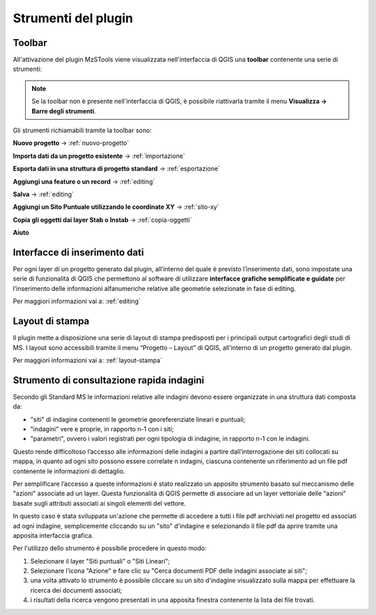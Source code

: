 Strumenti del plugin
--------------------

Toolbar
"""""""

All'attivazione del plugin MzSTools viene visualizzata nell'interfaccia di QGIS una **toolbar** contenente una serie di strumenti:

.. image:: ../img/plugin_toolbar.png
  :align: center

.. Note:: Se la toolbar non è presente nell'interfaccia di QGIS, è possibile riattivarla tramite il menu **Visualizza → Barre degli strumenti**.

Gli strumenti richiamabili tramite la toolbar sono:

.. |ico1| image:: ../../../img/ico_nuovo_progetto.png
  :height: 25

.. |ico2| image:: ../../../img/ico_importa.png
  :height: 25

.. |ico3| image:: ../../../img/ico_esporta.png
  :height: 25

.. |ico4| image:: ../../../img/ico_edita.png
  :height: 25

.. |ico5| image:: ../../../img/ico_salva_edita.png
  :height: 25

.. |ico6| image:: ../../../img/ico_xypoint.png
  :height: 25

.. |ico7| image:: ../../../img/ico_copia_ms.png
  :height: 25

.. |ico8| image:: ../../../img/ico_info.png
  :height: 25

|ico1| **Nuovo progetto** → :ref:`nuovo-progetto`

|ico2| **Importa dati da un progetto esistente** → :ref:`importazione`

|ico3| **Esporta dati in una struttura di progetto standard** → :ref:`esportazione`

|ico4| **Aggiungi una feature o un record** → :ref:`editing`

|ico5| **Salva** → :ref:`editing`

|ico6| **Aggiungi un Sito Puntuale utilizzando le coordinate XY** → :ref:`sito-xy`

|ico7| **Copia gli oggetti dai layer Stab o Instab** → :ref:`copia-oggetti`

|ico8| **Aiuto**

Interfacce di inserimento dati
""""""""""""""""""""""""""""""

Per ogni layer di un progetto generato dal plugin, all’interno del quale è previsto l’inserimento dati, sono impostate una serie di funzionalità di QGIS che permettono al software di utilizzare **interfacce grafiche semplificate e guidate** per l’inserimento delle informazioni alfanumeriche relative alle geometrie selezionate in fase di editing.

Per maggiori informazioni vai a: :ref:`editing`

Layout di stampa
""""""""""""""""

Il plugin mette a disposizione una serie di layout di stampa predisposti per i principali output cartografici degli studi di MS. I layout sono accessibili tramite il menu “Progetto – Layout” di QGIS, all'interno di un progetto generato dal plugin. 

Per maggiori informazioni vai a: :ref:`layout-stampa`

Strumento di consultazione rapida indagini
""""""""""""""""""""""""""""""""""""""""""

Secondo gli Standard MS le informazioni relative alle indagini devono essere
organizzate in una struttura dati composta da:
    
- "siti" di indagine contenenti le geometrie georeferenziate lineari e puntuali;
- "indagini" vere e proprie, in rapporto n-1 con i siti;
- "parametri", ovvero i valori registrati per ogni tipologia di indagine, in
  rapporto n-1 con le indagini.

Questo rende difficoltoso l’accesso alle informazioni delle indagini a partire
dall’interrogazione dei siti collocati su mappa, in quanto ad ogni sito possono
essere correlate n indagini, ciascuna contenente un riferimento ad un file pdf
contenente le informazioni di dettaglio.

Per semplificare l’accesso a queste informazioni è stato realizzato un apposito
strumento basato sul meccanismo delle "azioni" associate ad un layer. Questa
funzionalità di QGIS permette di associare ad un layer vettoriale delle “azioni”
basate sugli attributi associati ai singoli elementi del vettore.

In questo caso è stata sviluppata un'azione che permette di accedere a tutti i
file pdf archiviati nel progetto ed associati ad ogni indagine, semplicemente
cliccando su un "sito" d'indagine e selezionando il file pdf da aprire tramite
una apposita interfaccia grafica.

.. image:: ../img/pdf_search.png
  :align: center

Per l'utilizzo dello strumento è possibile procedere in questo modo:

1. Selezionare il layer "Siti puntuali" o "Siti Lineari";
2. Selezionare l’icona "Azione" e fare clic su "Cerca documenti PDF delle
   indagini associate ai siti"; 
3. una volta attivato lo strumento è possibile cliccare su un sito d'indagine
   visualizzato sulla mappa per effettuare la ricerca dei documenti associati;
4. i risultati della ricerca vengono presentati in una apposita finestra
   contenente la lista dei file trovati.